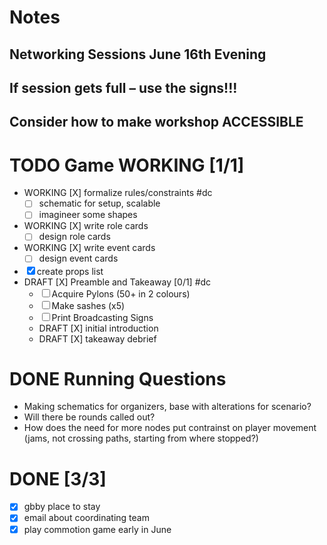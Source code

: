 # Considerations for AMC Conference June 16-21
* Notes 
** Networking Sessions June 16th Evening
** If session gets full -- use the signs!!!
** Consider how to make workshop ACCESSIBLE
# If we can, we should do it outside. There is a great area under the trees in the middle of this map: https://goo.gl/maps/nQDGv
* TODO Game WORKING [1/1]
  - WORKING [X] formalize rules/constraints #dc
    - [ ] schematic for setup, scalable
    - [ ] imagineer some shapes
  - WORKING [X] write role cards
    - [ ] design role cards
  - WORKING [X] write event cards
    - [ ] design event cards
  - [X] create props list
  - DRAFT [X] Preamble and Takeaway [0/1] #dc
    - [ ] Acquire Pylons (50+ in 2 colours)  
    - [ ] Make sashes (x5)
    - [ ] Print Broadcasting Signs
    - DRAFT [X] initial introduction 
    - DRAFT [X] takeaway debrief
* DONE Running Questions 
  - Making schematics for organizers, base with alterations for scenario?
  - Will there be rounds called out?
  - How does the need for more nodes put contrainst on player movement (jams, not crossing paths, starting from where stopped?)
* DONE [3/3]
  - [X] gbby place to stay
  - [X] email about coordinating team
  - [X] play commotion game early in June 
